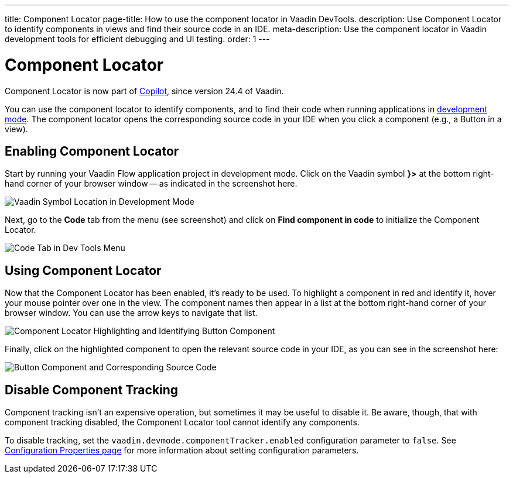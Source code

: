 ---
title: Component Locator
page-title: How to use the component locator in Vaadin DevTools.
description: Use Component Locator to identify components in views and find their source code in an IDE.
meta-description: Use the component locator in Vaadin development tools for efficient debugging and UI testing.
order: 1
---


= [deprecated:com.vaadin:vaadin@V24.4]#Component Locator#

// tag::deprecation-notice[]
ifdef::admonition[]
[WARNING]
====
endif::admonition[]
Component Locator is now part of <<{articles}/tools/copilot#,Copilot>>, since version 24.4 of Vaadin.
ifdef::admonition[]
====
endif::admonition[]
// end::deprecation-notice[]

You can use the component locator to identify components, and to find their code when running applications in <<../#,development mode>>. The component locator opens the corresponding source code in your IDE when you click a component (e.g., a Button in a view).


== Enabling Component Locator

Start by running your Vaadin Flow application project in development mode. Click on the Vaadin symbol [guilabel]*}>* at the bottom right-hand corner of your browser window -- as indicated in the screenshot here.

[.device]
image::/images/dev-tools-location.png[Vaadin Symbol Location in Development Mode]

Next, go to the [guilabel]*Code* tab from the menu (see screenshot) and click on [guibutton]*Find component in code* to initialize the Component Locator.

[.device]
image::/images/code-menu.png[Code Tab in Dev Tools Menu]


== Using Component Locator

Now that the Component Locator has been enabled, it's ready to be used. To highlight a component in red and identify it, hover your mouse pointer over one in the view. The component names then appear in a list at the bottom right-hand corner of your browser window. You can use the arrow keys to navigate that list.

[.device]
image::/images/component-locator.png[Component Locator Highlighting and Identifying Button Component]

Finally, click on the highlighted component to open the relevant source code in your IDE, as you can see in the screenshot here:

image::/images/code-view.png[Button Component and Corresponding Source Code]



[since:com.vaadin:vaadin@V24.4]
== Disable Component Tracking

Component tracking isn't an expensive operation, but sometimes it may be useful to disable it. Be aware, though, that with component tracking disabled, the Component Locator tool cannot identify any components.

To disable tracking, set the `vaadin.devmode.componentTracker.enabled` configuration parameter to `false`. See <</flow/configuration/properties#,Configuration Properties page>> for more information about setting configuration parameters.
